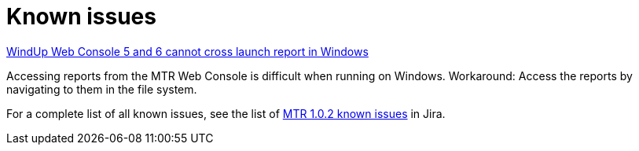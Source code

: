 // Module included in the following assemblies:
//
// * docs/release-notes-mtr/master.adoc

:_content-type: REFERENCE
[id="mtr-rn-known-issues-1_{context}"]

= Known issues

.link:https://issues.redhat.com/browse/WINDUP-3673[WindUp Web Console 5 and 6 cannot cross launch report in Windows]
Accessing reports from the MTR Web Console is difficult when running on Windows.
Workaround: Access the reports by navigating to them in the file system.

For a complete list of all known issues, see the list of link:hhttps://issues.redhat.com/browse/WINDUP-3670?filter=12409779[MTR 1.0.2 known issues] in Jira.
